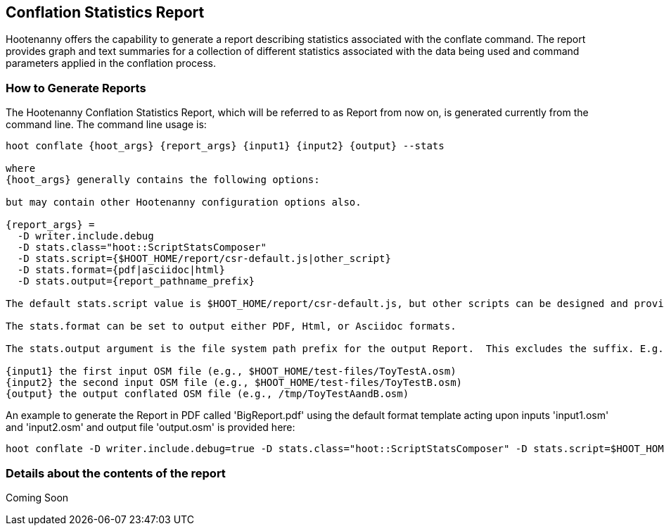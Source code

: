 
== Conflation Statistics Report 

Hootenanny offers the capability to generate a report describing statistics associated with the conflate command. The report provides graph and text summaries for a collection of different statistics associated with the data being used and command parameters applied in the conflation process.  

=== How to Generate Reports

The Hootenanny Conflation Statistics Report, which will be referred to as Report from now on, is generated currently from the command line.  The command line usage is:

------
hoot conflate {hoot_args} {report_args} {input1} {input2} {output} --stats

where
{hoot_args} generally contains the following options:
  
but may contain other Hootenanny configuration options also.

{report_args} =
  -D writer.include.debug 
  -D stats.class="hoot::ScriptStatsComposer"
  -D stats.script={$HOOT_HOME/report/csr-default.js|other_script}
  -D stats.format={pdf|asciidoc|html}
  -D stats.output={report_pathname_prefix}

The default stats.script value is $HOOT_HOME/report/csr-default.js, but other scripts can be designed and provide either a different arangement of the Report and/or different statistical metrics.  

The stats.format can be set to output either PDF, Html, or Asciidoc formats.

The stats.output argument is the file system path prefix for the output Report.  This excludes the suffix. E.g. /tmp/Report and not /tmp/Report.pdf.

{input1} the first input OSM file (e.g., $HOOT_HOME/test-files/ToyTestA.osm)
{input2} the second input OSM file (e.g., $HOOT_HOME/test-files/ToyTestB.osm)
{output} the output conflated OSM file (e.g., /tmp/ToyTestAandB.osm)
------

An example to generate the Report in PDF called 'BigReport.pdf' using the default format template acting upon inputs 'input1.osm' and 'input2.osm' and output file 'output.osm' is provided here:

------
hoot conflate -D writer.include.debug=true -D stats.class="hoot::ScriptStatsComposer" -D stats.script=$HOOT_HOME/report/csr-default.js -D stats.format=pdf -D stats.output=BigReport $HOOT_HOME/test-files/ToyTestA.osm $HOOT_HOME/test-files/ToyTestB.osm /tmp/ToyTestAandB.osm --stats
------

=== Details about the contents of the report

Coming Soon

